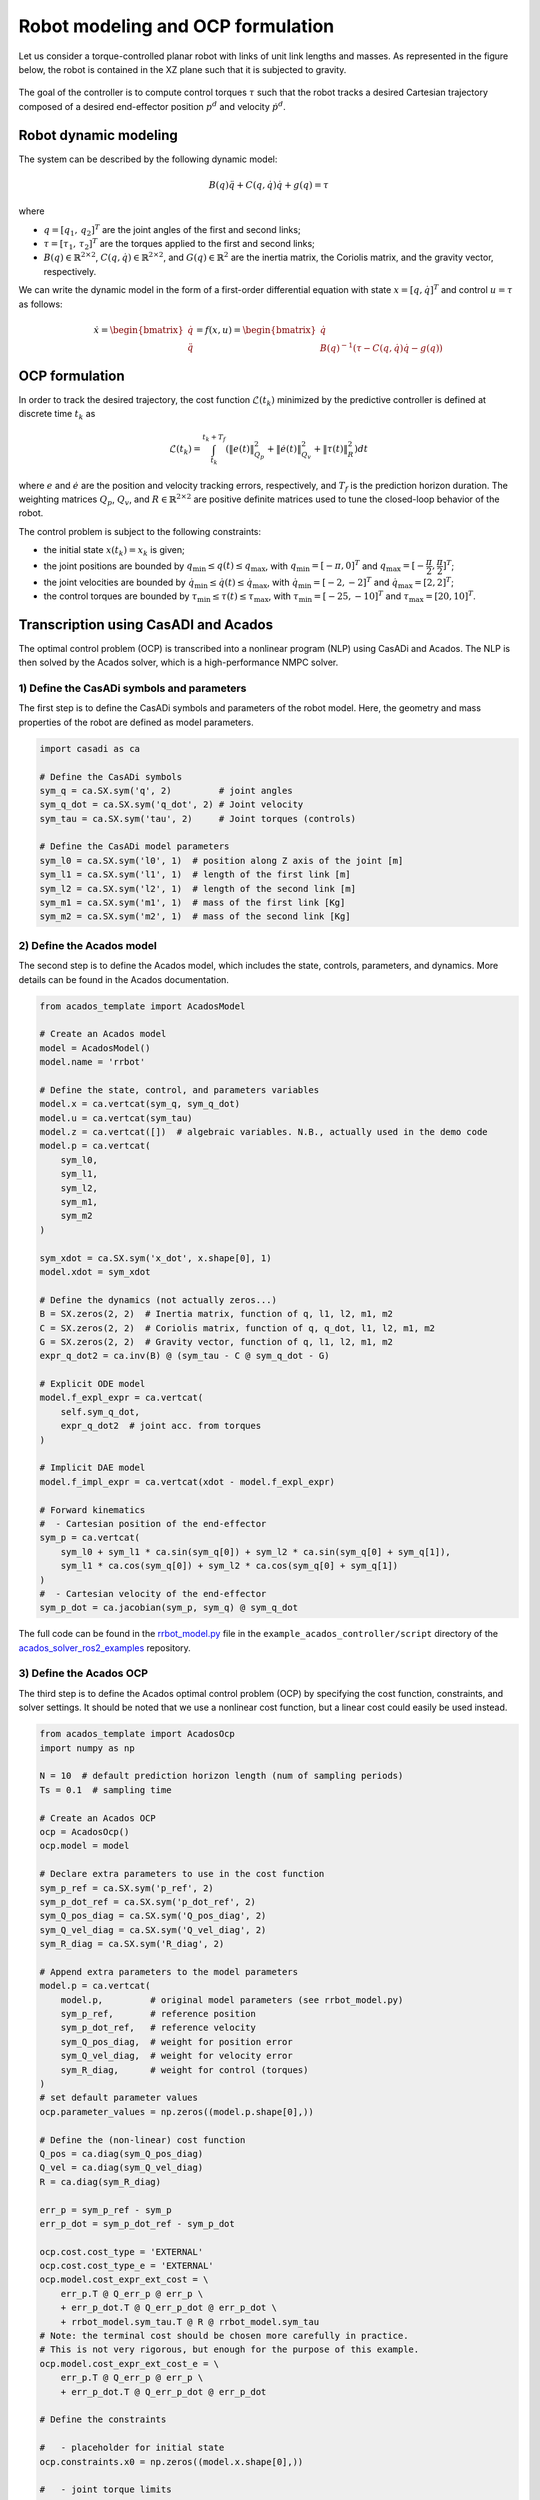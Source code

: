 Robot modeling and OCP formulation
==================================


Let us consider a torque-controlled planar robot with links of unit link lengths and masses.
As represented in the figure below, the robot is contained in the XZ plane such that it is subjected to gravity.

.. figure:: ../images/robot_description.png
   :width: 400
   :align: center

The goal of the controller is to compute control torques :math:`\tau` such that the robot tracks a desired Cartesian trajectory composed of a desired end-effector position  :math:`p^d` and velocity :math:`\dot{p}^d`.


Robot dynamic modeling
---------------------------------------

The system can be described by the following dynamic model:

.. math::

    B(q) \ddot{q} + C(q, \dot{q}) \dot{q} + g(q) = \tau

where

- :math:`q = [q_1, \, q_2]^T` are the joint angles of the first and second links;

- :math:`\tau = [\tau_1, \, \tau_2]^T` are the torques applied to the first and second links;

- :math:`B(q) \in \mathbb{R}^{2 \times 2}`, :math:`C(q, \dot{q}) \in \mathbb{R}^{2 \times 2}`, and :math:`G(q)  \in \mathbb{R}^{2}` are the inertia matrix, the Coriolis matrix, and the gravity vector, respectively.

We can write the dynamic model in the form of a first-order differential equation with state :math:`x = [q, \dot{q}]^T` and control :math:`u = \tau` as follows:

.. math::

    \dot{x} = \begin{bmatrix} \dot{q} \\ \ddot{q} \end{bmatrix}
            = f(x, u)
            = \begin{bmatrix} \dot{q} \\ B(q)^{-1} (\tau - C(q, \dot{q}) \dot{q} - g(q)) \end{bmatrix}

OCP formulation
---------------------------------------

In order to track the desired trajectory, the cost function :math:`\mathcal{L}(t_k)` minimized by the predictive controller is defined at discrete time :math:`t_k` as

.. math::

    \mathcal{L}(t_k) = \int_{t_k}^{t_k + T_f} \left( \| e(t) \|^2_{Q_p} + \| \dot{e}(t) \|^2_{Q_v} + \| \tau(t) \|^2_R \right) dt


where :math:`e` and :math:`\dot{e}` are the position and velocity tracking errors, respectively, and :math:`T_f` is the prediction horizon duration.
The weighting matrices :math:`Q_p`, :math:`Q_v`, and :math:`R \in \mathbb{R}^{2 \times 2}` are positive definite matrices used to tune the closed-loop behavior of the robot.

The control problem is subject to the following constraints:

- the initial state :math:`x(t_k) = x_k` is given;

- the joint positions are bounded by :math:`q_{\min} \leq q(t) \leq q_{\max}`, with :math:`q_{\min} = [-\pi, 0]^T` and :math:`q_{\max} = [-\cfrac{\pi}{2}, \cfrac{\pi}{2}]^T`;

- the joint velocities are bounded by :math:`\dot{q}_{\min} \leq \dot{q}(t) \leq \dot{q}_{\max}`, with :math:`\dot{q}_{\min} = [-2, -2]^T` and :math:`\dot{q}_{\max} = [2, 2]^T`;

- the control torques are bounded by :math:`\tau_{\min} \leq \tau(t) \leq \tau_{\max}`, with :math:`\tau_{\min} = [-25, -10]^T` and :math:`\tau_{\max} = [20, 10]^T`.



Transcription using CasADI and Acados
---------------------------------------

The optimal control problem (OCP) is transcribed into a nonlinear program (NLP) using CasADi and Acados.
The NLP is then solved by the Acados solver, which is a high-performance NMPC solver.

1) Define the CasADi symbols and parameters
~~~~~~~~~~~~~~~~~~~~~~~~~~~~~~~~~~~~~~~~~~~~


The first step is to define the CasADi symbols and parameters of the robot model.
Here, the geometry and mass properties of the robot are defined as model parameters.

.. code-block:: python

    import casadi as ca

    # Define the CasADi symbols
    sym_q = ca.SX.sym('q', 2)         # joint angles
    sym_q_dot = ca.SX.sym('q_dot', 2) # Joint velocity
    sym_tau = ca.SX.sym('tau', 2)     # Joint torques (controls)

    # Define the CasADi model parameters
    sym_l0 = ca.SX.sym('l0', 1)  # position along Z axis of the joint [m]
    sym_l1 = ca.SX.sym('l1', 1)  # length of the first link [m]
    sym_l2 = ca.SX.sym('l2', 1)  # length of the second link [m]
    sym_m1 = ca.SX.sym('m1', 1)  # mass of the first link [Kg]
    sym_m2 = ca.SX.sym('m2', 1)  # mass of the second link [Kg]


2) Define the Acados model
~~~~~~~~~~~~~~~~~~~~~~~~~~~

The second step is to define the Acados model, which includes the state, controls, parameters, and dynamics.
More details can be found in the Acados documentation.

.. code-block:: python

    from acados_template import AcadosModel

    # Create an Acados model
    model = AcadosModel()
    model.name = 'rrbot'

    # Define the state, control, and parameters variables
    model.x = ca.vertcat(sym_q, sym_q_dot)
    model.u = ca.vertcat(sym_tau)
    model.z = ca.vertcat([])  # algebraic variables. N.B., actually used in the demo code
    model.p = ca.vertcat(
        sym_l0,
        sym_l1,
        sym_l2,
        sym_m1,
        sym_m2
    )

    sym_xdot = ca.SX.sym('x_dot', x.shape[0], 1)
    model.xdot = sym_xdot

    # Define the dynamics (not actually zeros...)
    B = SX.zeros(2, 2)  # Inertia matrix, function of q, l1, l2, m1, m2
    C = SX.zeros(2, 2)  # Coriolis matrix, function of q, q_dot, l1, l2, m1, m2
    G = SX.zeros(2, 2)  # Gravity vector, function of q, l1, l2, m1, m2
    expr_q_dot2 = ca.inv(B) @ (sym_tau - C @ sym_q_dot - G)

    # Explicit ODE model
    model.f_expl_expr = ca.vertcat(
        self.sym_q_dot,
        expr_q_dot2  # joint acc. from torques
    )

    # Implicit DAE model
    model.f_impl_expr = ca.vertcat(xdot - model.f_expl_expr)

    # Forward kinematics
    #  - Cartesian position of the end-effector
    sym_p = ca.vertcat(
        sym_l0 + sym_l1 * ca.sin(sym_q[0]) + sym_l2 * ca.sin(sym_q[0] + sym_q[1]),
        sym_l1 * ca.cos(sym_q[0]) + sym_l2 * ca.cos(sym_q[0] + sym_q[1])
    )
    #  - Cartesian velocity of the end-effector
    sym_p_dot = ca.jacobian(sym_p, sym_q) @ sym_q_dot

The full code can be found in the `rrbot_model.py <https://github.com/ICube-Robotics/acados_solver_ros2_examples/blob/main/example_acados_controller/script/rrbot_model.py>`_ file in the ``example_acados_controller/script`` directory of the `acados_solver_ros2_examples <https://github.com/ICube-Robotics/acados_solver_ros2_examples>`_ repository.


3) Define the Acados OCP
~~~~~~~~~~~~~~~~~~~~~~~~~


The third step is to define the Acados optimal control problem (OCP) by specifying the cost function, constraints, and solver settings.
It should be noted that we use a nonlinear cost function, but a linear cost could easily be used instead.

.. code-block:: python

    from acados_template import AcadosOcp
    import numpy as np

    N = 10  # default prediction horizon length (num of sampling periods)
    Ts = 0.1  # sampling time

    # Create an Acados OCP
    ocp = AcadosOcp()
    ocp.model = model

    # Declare extra parameters to use in the cost function
    sym_p_ref = ca.SX.sym('p_ref', 2)
    sym_p_dot_ref = ca.SX.sym('p_dot_ref', 2)
    sym_Q_pos_diag = ca.SX.sym('Q_pos_diag', 2)
    sym_Q_vel_diag = ca.SX.sym('Q_vel_diag', 2)
    sym_R_diag = ca.SX.sym('R_diag', 2)

    # Append extra parameters to the model parameters
    model.p = ca.vertcat(
        model.p,         # original model parameters (see rrbot_model.py)
        sym_p_ref,       # reference position
        sym_p_dot_ref,   # reference velocity
        sym_Q_pos_diag,  # weight for position error
        sym_Q_vel_diag,  # weight for velocity error
        sym_R_diag,      # weight for control (torques)
    )
    # set default parameter values
    ocp.parameter_values = np.zeros((model.p.shape[0],))

    # Define the (non-linear) cost function
    Q_pos = ca.diag(sym_Q_pos_diag)
    Q_vel = ca.diag(sym_Q_vel_diag)
    R = ca.diag(sym_R_diag)

    err_p = sym_p_ref - sym_p
    err_p_dot = sym_p_dot_ref - sym_p_dot

    ocp.cost.cost_type = 'EXTERNAL'
    ocp.cost.cost_type_e = 'EXTERNAL'
    ocp.model.cost_expr_ext_cost = \
        err_p.T @ Q_err_p @ err_p \
        + err_p_dot.T @ Q_err_p_dot @ err_p_dot \
        + rrbot_model.sym_tau.T @ R @ rrbot_model.sym_tau
    # Note: the terminal cost should be chosen more carefully in practice.
    # This is not very rigorous, but enough for the purpose of this example.
    ocp.model.cost_expr_ext_cost_e = \
        err_p.T @ Q_err_p @ err_p \
        + err_p_dot.T @ Q_err_p_dot @ err_p_dot

    # Define the constraints

    #   - placeholder for initial state
    ocp.constraints.x0 = np.zeros((model.x.shape[0],))

    #   - joint torque limits
    ocp.constraints.idxbu = np.array([0, 1])
    ocp.constraints.lbu = np.array([- 25., - 10.])
    ocp.constraints.ubu = np.array([25, 10])

    #   - joint position and velocity limits
    q_dot_max = 2
    ocp.constraints.idxbx = np.array(range(model.x.shape[0]))
    ocp.constraints.lbx = np.array(
        [- np.pi, - np.pi / 2., -q_dot_max, -q_dot_max])
    ocp.constraints.ubx = np.array(
        [0., np.pi / 2., +q_dot_max, +q_dot_max])

    #    - terminal (state) constraints
    #      (we simply replicate stage state constraints)
    ocp.constraints.lbx_e = ocp.constraints.lbx
    ocp.constraints.ubx_e = ocp.constraints.ubx
    ocp.constraints.idxbx_e = ocp.constraints.idxbx

    # Set solver options
    ocp.solver_options.N_horizon = N  # number of shooting nodes
    ocp.solver_options.tf = N * Ts  # prediction horizon in seconds
    ocp.solver_options.nlp_solver_type = 'SQP_RTI'
    ocp.solver_options.integrator_type = 'IRK'  # use implicit DAE model
    ...  # other solver options (see the full code or Acados documentation details)


All done, at this point, the OCP is fully defined and can be used in Python applications (see `AcadosOcpSolver <https://docs.acados.org/python_interface/index.html#acados_template.acados_ocp_solver.AcadosOcpSolver>`_).

The full code can be found in the `export_acados_solver_plugin.py <https://github.com/ICube-Robotics/acados_solver_ros2_examples/blob/main/example_acados_controller/script/export_acados_solver_plugin.py>`_ file in the ``example_acados_controller/script`` directory of the `acados_solver_ros2_examples <https://github.com/ICube-Robotics/acados_solver_ros2_examples>`_ repository.

Notes
------

- The cost function is implepmeneted as a ``EXTERNAL`` non-linear function, but the ``NONLINEAR_LS`` cost function could be used instead for better performance.

- This is an example application, but in practice additional features could be implemented, such as:
    - considering a more rigorous terminal cost function (e.g., LQR-like) and constraints (e.g., terminal set);
    - adding some slack to state constraints;
    - using the derivative of the torque as control variable (instead of the torque itself) so as to limit jerk.

